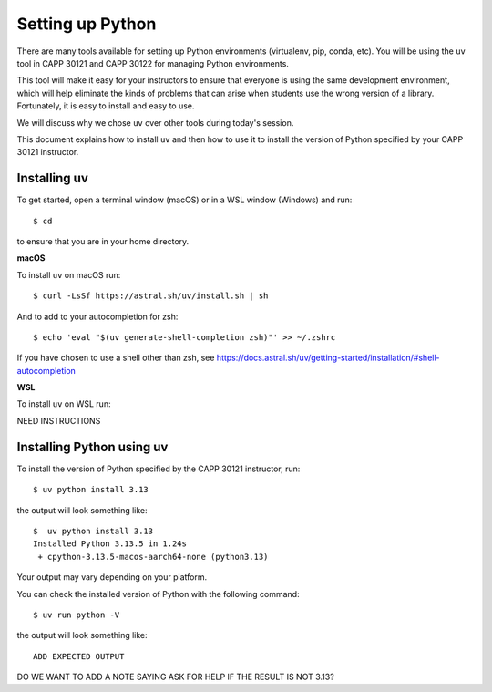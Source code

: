 .. _python_setup:

Setting up Python
=================

There are many tools available for setting up Python environments
(virtualenv, pip, conda, etc).  You will be using the ``uv`` tool in
CAPP 30121 and CAPP 30122 for managing Python environments.

This tool will make it easy for your instructors to ensure that
everyone is using the same development environment, which will help
eliminate the kinds of problems that can arise when students use the
wrong version of a library.  Fortunately, it is easy to install and
easy to use.

We will discuss why we chose ``uv`` over other tools during today's
session.

This document explains how to install ``uv`` and then how to use it to
install the version of Python specified by your CAPP 30121 instructor.


Installing uv
-------------

To get started, open a terminal window (macOS) or in a WSL window
(Windows) and run::

  $ cd

to ensure that you are in your home directory.


**macOS**

To install ``uv`` on macOS run::

   $ curl -LsSf https://astral.sh/uv/install.sh | sh


And to add to your autocompletion for zsh::

   $ echo 'eval "$(uv generate-shell-completion zsh)"' >> ~/.zshrc

If you have chosen to use a shell other than zsh, see
https://docs.astral.sh/uv/getting-started/installation/#shell-autocompletion


**WSL**

To install ``uv`` on WSL run::

NEED INSTRUCTIONS


Installing Python using uv
--------------------------

To install the version of Python specified by the CAPP 30121 instructor, run::

  $ uv python install 3.13

the output will look something like::

  $  uv python install 3.13
  Installed Python 3.13.5 in 1.24s
   + cpython-3.13.5-macos-aarch64-none (python3.13)

Your output may vary depending on your platform.

You can check the installed version of Python with the following command::

  $ uv run python -V

the output will look something like::

  ADD EXPECTED OUTPUT
  
DO WE WANT TO ADD A NOTE SAYING ASK FOR HELP IF THE RESULT IS NOT 3.13?

  

